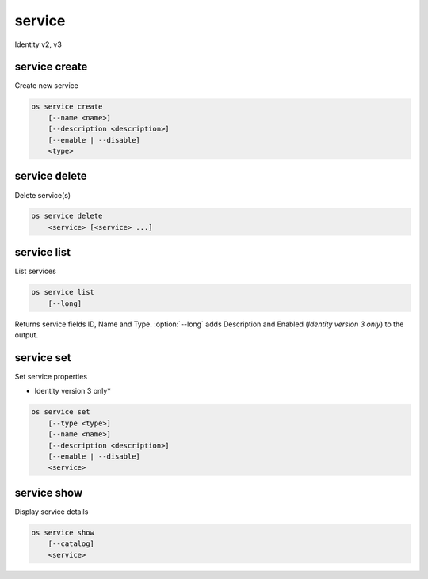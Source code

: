 =======
service
=======

Identity v2, v3

service create
--------------

Create new service

.. program:: service create
.. code-block:: bash

    os service create
        [--name <name>]
        [--description <description>]
        [--enable | --disable]
        <type>

.. option:: --name <name>

    New service name

.. option:: --description <description>

    New service description

.. option:: --enable

    Enable service (default)

    *Identity version 3 only*

.. option:: --disable

    Disable service

    *Identity version 3 only*

.. _service_create-type:
.. describe:: <type>

    New service type (compute, image, identity, volume, etc)

service delete
--------------

Delete service(s)

.. program:: service delete
.. code-block:: bash

    os service delete
        <service> [<service> ...]

.. _service_delete-type:
.. describe:: <service>

    Service(s) to delete (type, name or ID)

service list
------------

List services

.. program:: service list
.. code-block:: bash

    os service list
        [--long]

.. option:: --long

    List additional fields in output

Returns service fields ID, Name and Type. :option:`--long` adds Description
and Enabled (*Identity version 3 only*) to the output.

service set
-----------

Set service properties

* Identity version 3 only*

.. program:: service set
.. code-block:: bash

    os service set
        [--type <type>]
        [--name <name>]
        [--description <description>]
        [--enable | --disable]
        <service>

.. option:: --type <type>

    New service type (compute, image, identity, volume, etc)

.. option:: --name <name>

    New service name

.. option:: --description <description>

    New service description

.. option:: --enable

    Enable service

.. option:: --disable

    Disable service

.. _service_set-service:
.. describe:: <service>

    Service to modify (type, name or ID)

service show
------------

Display service details

.. program:: service show
.. code-block:: bash

    os service show
        [--catalog]
        <service>

.. option:: --catalog

    Show service catalog information

    *Identity version 2 only*

.. _service_show-service:
.. describe:: <service>

    Service to display (type, name or ID)
